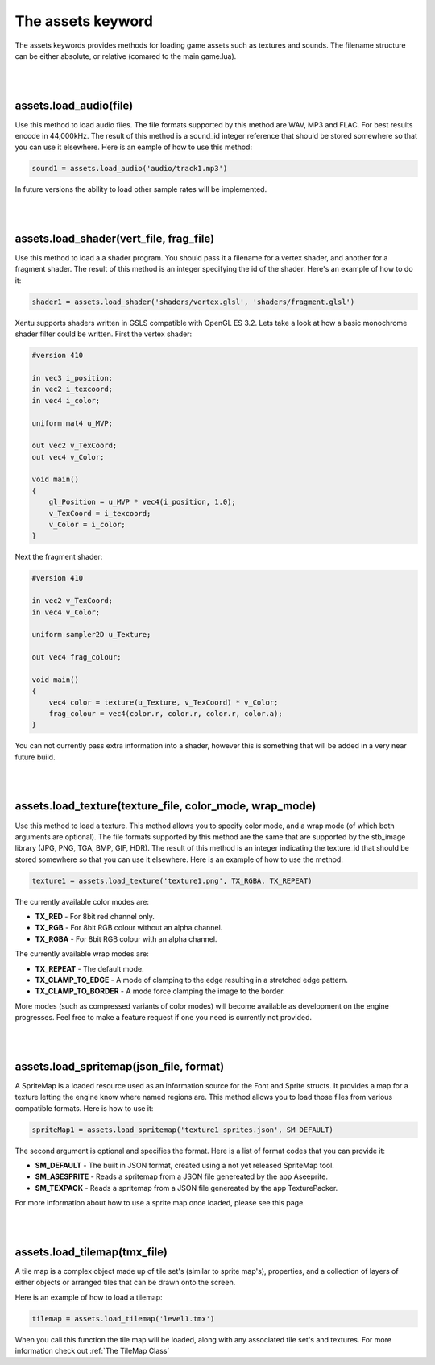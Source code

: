 ==================
The assets keyword
==================

The assets keywords provides methods for loading game assets such as textures
and sounds. The filename structure can be either absolute, or relative (comared
to the main game.lua).

|
|

assets.load_audio(file)
--------------------------

Use this method to load audio files. The file formats supported by this method
are WAV, MP3 and FLAC. For best results encode in 44,000kHz. The result of this
method is a sound_id integer reference that should be stored somewhere so that
you can use it elsewhere. Here is an eample of how to use this method:

.. code-block:: lua

    sound1 = assets.load_audio('audio/track1.mp3')

In future versions the ability to load other sample rates will be implemented.

|
|

assets.load_shader(vert_file, frag_file)
----------------------------------------

Use this method to load a a shader program. You should pass it a filename for a
vertex shader, and another for a fragment shader. The result of this method is an
integer specifying the id of the shader. Here's an example of how to do it:

.. code-block:: lua

    shader1 = assets.load_shader('shaders/vertex.glsl', 'shaders/fragment.glsl')    

Xentu supports shaders written in GSLS compatible with OpenGL ES 3.2. Lets take
a look at how a basic monochrome shader filter could be written. First the vertex
shader:

.. code-block:: glsl

    #version 410

    in vec3 i_position;
    in vec2 i_texcoord;
    in vec4 i_color;

    uniform mat4 u_MVP;

    out vec2 v_TexCoord;
    out vec4 v_Color;

    void main()
    {
        gl_Position = u_MVP * vec4(i_position, 1.0);
        v_TexCoord = i_texcoord;
        v_Color = i_color;
    }

Next the fragment shader:

.. code-block:: glsl

    #version 410

    in vec2 v_TexCoord;
    in vec4 v_Color;

    uniform sampler2D u_Texture;

    out vec4 frag_colour;

    void main()
    {
        vec4 color = texture(u_Texture, v_TexCoord) * v_Color;
        frag_colour = vec4(color.r, color.r, color.r, color.a);
    }

You can not currently pass extra information into a shader, however this is something
that will be added in a very near future build.

|
|

assets.load_texture(texture_file, color_mode, wrap_mode)
--------------------------------------------------------

Use this method to load a texture. This method allows you to specify color mode,
and a wrap mode (of which both arguments are optional). The file formats supported
by this method are the same that are supported by the stb_image library (JPG, PNG,
TGA, BMP, GIF, HDR). The result of this method is an integer indicating the
texture_id that should be stored somewhere so that you can use it elsewhere. Here
is an example of how to use the method:

.. code-block:: lua

    texture1 = assets.load_texture('texture1.png', TX_RGBA, TX_REPEAT)

The currently available color modes are:

- **TX_RED** - For 8bit red channel only.
- **TX_RGB** - For 8bit RGB colour without an alpha channel.
- **TX_RGBA** - For 8bit RGB colour with an alpha channel.

The currently available wrap modes are:

- **TX_REPEAT** - The default mode.
- **TX_CLAMP_TO_EDGE** - A mode of clamping to the edge resulting in a stretched edge pattern.
- **TX_CLAMP_TO_BORDER** - A mode force clamping the image to the border.

More modes (such as compressed variants of color modes) will become available as
development on the engine progresses. Feel free to make a feature request if one
you need is currently not provided.

|
|

assets.load_spritemap(json_file, format)
----------------------------------------

A SpriteMap is a loaded resource used as an information source for the Font and
Sprite structs. It provides a map for a texture letting the engine know where 
named regions are. This method allows you to load those files from various
compatible formats. Here is how to use it:

.. code-block:: lua

	spriteMap1 = assets.load_spritemap('texture1_sprites.json', SM_DEFAULT)

The second argument is optional and specifies the format. Here is a list of format codes that you can provide it:

- **SM_DEFAULT** - The built in JSON format, created using a not yet released SpriteMap tool.
- **SM_ASESPRITE** - Reads a spritemap from a JSON file genereated by the app Aseeprite.
- **SM_TEXPACK** - Reads a spritemap from a JSON file genereated by the app TexturePacker.

For more information about how to use a sprite map once loaded, please see this page.

|
|

assets.load_tilemap(tmx_file)
-----------------------------

A tile map is a complex object made up of tile set's (similar to sprite map's),
properties, and a collection of layers of either objects or arranged tiles that can
be drawn onto the screen.

Here is an example of how to load a tilemap:

.. code-block:: lua

	tilemap = assets.load_tilemap('level1.tmx')

When you call this function the tile map will be loaded, along with any associated
tile set's and textures. For more information check out :ref:`The TileMap Class`